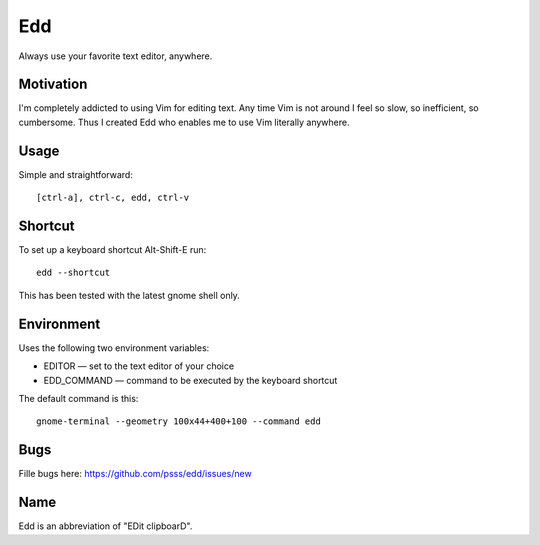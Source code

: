 
==================================================================
    Edd
==================================================================

Always use your favorite text editor, anywhere.


Motivation
~~~~~~~~~~~~~~~~~~~~~~~~~~~~~~~~~~~~~~~~~~~~~~~~~~~~~~~~~~~~~~~~~~

I'm completely addicted to using Vim for editing text. Any time
Vim is not around I feel so slow, so inefficient, so cumbersome.
Thus I created Edd who enables me to use Vim literally anywhere.


Usage
~~~~~~~~~~~~~~~~~~~~~~~~~~~~~~~~~~~~~~~~~~~~~~~~~~~~~~~~~~~~~~~~~~

Simple and straightforward::

    [ctrl-a], ctrl-c, edd, ctrl-v


Shortcut
~~~~~~~~~~~~~~~~~~~~~~~~~~~~~~~~~~~~~~~~~~~~~~~~~~~~~~~~~~~~~~~~~~

To set up a keyboard shortcut Alt-Shift-E run::

    edd --shortcut

This has been tested with the latest gnome shell only.


Environment
~~~~~~~~~~~~~~~~~~~~~~~~~~~~~~~~~~~~~~~~~~~~~~~~~~~~~~~~~~~~~~~~~~

Uses the following two environment variables:

* EDITOR — set to the text editor of your choice
* EDD_COMMAND — command to be executed by the keyboard shortcut

The default command is this::

    gnome-terminal --geometry 100x44+400+100 --command edd


Bugs
~~~~~~~~~~~~~~~~~~~~~~~~~~~~~~~~~~~~~~~~~~~~~~~~~~~~~~~~~~~~~~~~~~

Fille bugs here: https://github.com/psss/edd/issues/new


Name
~~~~~~~~~~~~~~~~~~~~~~~~~~~~~~~~~~~~~~~~~~~~~~~~~~~~~~~~~~~~~~~~~~

Edd is an abbreviation of "EDit clipboarD".
